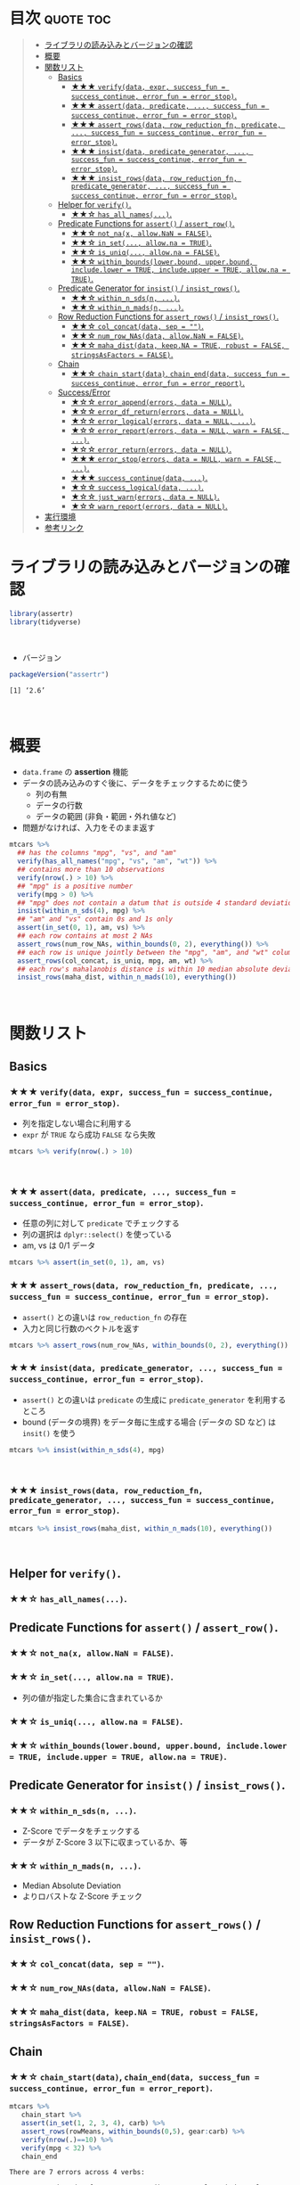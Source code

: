 #+STARTUP: folded indent
#+PROPERTY: header-args:R :results value :colnames yes :rownames yes :session *R:assertr*

* ~{assertr}~: Assertive programming for R analysis pipelines        :noexport:
\\

* 目次                                                            :quote:toc:
#+BEGIN_QUOTE
- [[#ライブラリの読み込みとバージョンの確認][ライブラリの読み込みとバージョンの確認]]
- [[#概要][概要]]
- [[#関数リスト][関数リスト]]
  - [[#basics][Basics]]
    - [[#-verifydata-expr-success_fun--success_continue-error_fun--error_stop][★★★ ~verify(data, expr, success_fun = success_continue, error_fun = error_stop)~.]]
    - [[#-assertdata-predicate--success_fun--success_continue-error_fun--error_stop][★★★ ~assert(data, predicate, ..., success_fun = success_continue, error_fun = error_stop)~.]]
    - [[#-assert_rowsdata-row_reduction_fn-predicate--success_fun--success_continue-error_fun--error_stop][★★★ ~assert_rows(data, row_reduction_fn, predicate, ..., success_fun = success_continue, error_fun = error_stop)~.]]
    - [[#-insistdata-predicate_generator--success_fun--success_continue-error_fun--error_stop][★★★ ~insist(data, predicate_generator, ..., success_fun = success_continue, error_fun = error_stop)~.]]
    - [[#-insist_rowsdata-row_reduction_fn-predicate_generator--success_fun--success_continue-error_fun--error_stop][★★★ ~insist_rows(data, row_reduction_fn, predicate_generator, ..., success_fun = success_continue, error_fun = error_stop)~.]]
  - [[#helper-for-verify][Helper for ~verify()~.]]
    - [[#-has_all_names][★★☆ ~has_all_names(...)~.]]
  - [[#predicate-functions-for-assert--assert_row][Predicate Functions for ~assert()~ / ~assert_row()~.]]
    - [[#-not_nax-allownan--false][★★☆ ~not_na(x, allow.NaN = FALSE)~.]]
    - [[#-in_set-allowna--true][★★☆ ~in_set(..., allow.na = TRUE)~.]]
    - [[#-is_uniq-allowna--false][★★☆ ~is_uniq(..., allow.na = FALSE)~.]]
    - [[#-within_boundslowerbound-upperbound-includelower--true-includeupper--true-allowna--true][★★☆ ~within_bounds(lower.bound, upper.bound, include.lower = TRUE, include.upper = TRUE, allow.na = TRUE)~.]]
  - [[#predicate-generator-for-insist--insist_rows][Predicate Generator for ~insist()~ / ~insist_rows()~.]]
    - [[#-within_n_sdsn-][★★☆ ~within_n_sds(n, ...)~.]]
    - [[#-within_n_madsn-][★★☆ ~within_n_mads(n, ...)~.]]
  - [[#row-reduction-functions-for-assert_rows--insist_rows][Row Reduction Functions for ~assert_rows()~ / ~insist_rows()~.]]
    - [[#-col_concatdata-sep--][★★☆ ~col_concat(data, sep = "")~.]]
    - [[#-num_row_nasdata-allownan--false][★★☆ ~num_row_NAs(data, allow.NaN = FALSE)~.]]
    - [[#-maha_distdata-keepna--true-robust--false-stringsasfactors--false][★★☆ ~maha_dist(data, keep.NA = TRUE, robust = FALSE, stringsAsFactors = FALSE)~.]]
  - [[#chain][Chain]]
    - [[#-chain_startdata-chain_enddata-success_fun--success_continue-error_fun--error_report][★★☆ ~chain_start(data)~, ~chain_end(data, success_fun = success_continue, error_fun = error_report)~.]]
  - [[#successerror][Success/Error]]
    - [[#-error_appenderrors-data--null][★☆☆ ~error_append(errors, data = NULL)~.]]
    - [[#-error_df_returnerrors-data--null][★☆☆ ~error_df_return(errors, data = NULL)~.]]
    - [[#-error_logicalerrors-data--null-][★☆☆ ~error_logical(errors, data = NULL, ...)~.]]
    - [[#-error_reporterrors-data--null-warn--false-][★☆☆ ~error_report(errors, data = NULL, warn = FALSE, ...)~.]]
    - [[#-error_returnerrors-data--null][★☆☆ ~error_return(errors, data = NULL)~.]]
    - [[#-error_stoperrors-data--null-warn--false-][★★★ ~error_stop(errors, data = NULL, warn = FALSE, ...)~.]]
    - [[#-success_continuedata-][★★★ ~success_continue(data, ...)~.]]
    - [[#-success_logicaldata-][★☆☆ ~success_logical(data, ...)~.]]
    - [[#-just_warnerrors-data--null][★☆☆ ~just_warn(errors, data = NULL)~.]]
    - [[#-warn_reporterrors-data--null][★☆☆ ~warn_report(errors, data = NULL)~.]]
- [[#実行環境][実行環境]]
- [[#参考リンク][参考リンク]]
#+END_QUOTE

* ライブラリの読み込みとバージョンの確認

#+begin_src R :results silent
library(assertr)
library(tidyverse)
#+end_src
\\

- バージョン
#+begin_src R :results output :exports both
packageVersion("assertr")
#+end_src

#+RESULTS:
: [1] ‘2.6’
\\

* 概要

- ~data.frame~ の *assertion* 機能
- データの読み込みのすぐ後に、データをチェックするために使う
  - 列の有無
  - データの行数
  - データの範囲 (非負・範囲・外れ値など)
- 問題がなければ、入力をそのまま返す

#+begin_src R :results silent
mtcars %>%
  ## has the columns "mpg", "vs", and "am"
  verify(has_all_names("mpg", "vs", "am", "wt")) %>%
  ## contains more than 10 observations
  verify(nrow(.) > 10) %>%
  ## "mpg" is a positive number
  verify(mpg > 0) %>%
  ## "mpg" does not contain a datum that is outside 4 standard deviations from its mean
  insist(within_n_sds(4), mpg) %>%
  ## "am" and "vs" contain 0s and 1s only
  assert(in_set(0, 1), am, vs) %>%
  ## each row contains at most 2 NAs
  assert_rows(num_row_NAs, within_bounds(0, 2), everything()) %>%
  ## each row is unique jointly between the "mpg", "am", and "wt" columns
  assert_rows(col_concat, is_uniq, mpg, am, wt) %>%
  ## each row's mahalanobis distance is within 10 median absolute deviations of all the distances (for outlier detection)
  insist_rows(maha_dist, within_n_mads(10), everything())
#+end_src
\\

* 関数リスト
** Basics
*** ★★★ ~verify(data, expr, success_fun = success_continue, error_fun = error_stop)~.

- 列を指定しない場合に利用する
- ~expr~ が ~TRUE~ なら成功 ~FALSE~ なら失敗

#+begin_src R :results silent
mtcars %>% verify(nrow(.) > 10)
#+end_src
\\

*** ★★★ ~assert(data, predicate, ..., success_fun = success_continue, error_fun = error_stop)~.

- 任意の列に対して ~predicate~ でチェックする
- 列の選択は ~dplyr::select()~ を使っている
- am, vs は 0/1 データ
#+begin_src R :results silent
mtcars %>% assert(in_set(0, 1), am, vs)
#+end_src

*** ★★★ ~assert_rows(data, row_reduction_fn, predicate, ..., success_fun = success_continue, error_fun = error_stop)~.

- ~assert()~ との違いは ~row_reduction_fn~ の存在
- 入力と同じ行数のベクトルを返す
#+begin_src R :results silent
mtcars %>% assert_rows(num_row_NAs, within_bounds(0, 2), everything())
#+end_src

*** ★★★ ~insist(data, predicate_generator, ..., success_fun = success_continue, error_fun = error_stop)~.

- ~assert()~ との違いは ~predicate~ の生成に ~predicate_generator~ を利用するところ
- bound (データの境界) をデータ毎に生成する場合 (データの SD など) は ~insit()~ を使う

#+begin_src R :results silent
mtcars %>% insist(within_n_sds(4), mpg)
#+end_src
\\

*** ★★★ ~insist_rows(data, row_reduction_fn, predicate_generator, ..., success_fun = success_continue, error_fun = error_stop)~.

#+begin_src R :results silent
mtcars %>% insist_rows(maha_dist, within_n_mads(10), everything())
#+end_src
\\

** Helper for ~verify()~.
*** ★★☆ ~has_all_names(...)~.
** Predicate Functions for ~assert()~ / ~assert_row()~.
*** ★★☆ ~not_na(x, allow.NaN = FALSE)~.
*** ★★☆ ~in_set(..., allow.na = TRUE)~.

- 列の値が指定した集合に含まれているか

*** ★★☆ ~is_uniq(..., allow.na = FALSE)~.
*** ★★☆ ~within_bounds(lower.bound, upper.bound, include.lower = TRUE, include.upper = TRUE, allow.na = TRUE)~.
** Predicate Generator for ~insist()~ / ~insist_rows()~.
*** ★★☆ ~within_n_sds(n, ...)~.

- Z-Score でデータをチェックする
- データが Z-Score 3 以下に収まっているか、等

*** ★★☆ ~within_n_mads(n, ...)~.

- Median Absolute Deviation
- よりロバストな Z-Score チェック

** Row Reduction Functions for ~assert_rows()~ / ~insist_rows()~.
*** ★★☆ ~col_concat(data, sep = "")~.
*** ★★☆ ~num_row_NAs(data, allow.NaN = FALSE)~.
*** ★★☆ ~maha_dist(data, keep.NA = TRUE, robust = FALSE, stringsAsFactors = FALSE)~.
** Chain
*** ★★☆ ~chain_start(data)~, ~chain_end(data, success_fun = success_continue, error_fun = error_report)~.

#+begin_src R :results output :exports both
mtcars %>%
   chain_start %>%
   assert(in_set(1, 2, 3, 4), carb) %>%
   assert_rows(rowMeans, within_bounds(0,5), gear:carb) %>%
   verify(nrow(.)==10) %>%
   verify(mpg < 32) %>%
   chain_end
#+end_src

#+RESULTS:
#+begin_example
There are 7 errors across 4 verbs:
 
         verb redux_fn           predicate     column index value
1      assert     <NA>  in_set(1, 2, 3, 4)       carb    30   6.0
2      assert     <NA>  in_set(1, 2, 3, 4)       carb    31   8.0
3 assert_rows rowMeans within_bounds(0, 5) ~gear:carb    30   5.5
4 assert_rows rowMeans within_bounds(0, 5) ~gear:carb    31   6.5
5      verify     <NA>       nrow(.) == 10       <NA>     1    NA
6      verify     <NA>            mpg < 32       <NA>    18    NA
7      verify     <NA>            mpg < 32       <NA>    20    NA

Error: assertr stopped execution
#+end_example
\\

** Success/Error
*** ★☆☆ ~error_append(errors, data = NULL)~.
*** ★☆☆ ~error_df_return(errors, data = NULL)~.
*** ★☆☆ ~error_logical(errors, data = NULL, ...)~.
*** ★☆☆ ~error_report(errors, data = NULL, warn = FALSE, ...)~.
*** ★☆☆ ~error_return(errors, data = NULL)~.
*** ★★★ ~error_stop(errors, data = NULL, warn = FALSE, ...)~.
*** ★★★ ~success_continue(data, ...)~.
*** ★☆☆ ~success_logical(data, ...)~.
*** ★☆☆ ~just_warn(errors, data = NULL)~.
*** ★☆☆ ~warn_report(errors, data = NULL)~.
\\

* 実行環境

#+begin_src R :results output :exports both
sessionInfo()
#+end_src

#+RESULTS:
#+begin_example
R version 3.6.1 (2019-07-05)
Platform: x86_64-pc-linux-gnu (64-bit)
Running under: Ubuntu 18.04.3 LTS

Matrix products: default
BLAS:   /usr/lib/x86_64-linux-gnu/blas/libblas.so.3.7.1
LAPACK: /usr/lib/x86_64-linux-gnu/lapack/liblapack.so.3.7.1

locale:
 [1] LC_CTYPE=en_US.UTF-8       LC_NUMERIC=C              
 [3] LC_TIME=en_US.UTF-8        LC_COLLATE=en_US.UTF-8    
 [5] LC_MONETARY=en_US.UTF-8    LC_MESSAGES=en_US.UTF-8   
 [7] LC_PAPER=en_US.UTF-8       LC_NAME=C                 
 [9] LC_ADDRESS=C               LC_TELEPHONE=C            
[11] LC_MEASUREMENT=en_US.UTF-8 LC_IDENTIFICATION=C       

attached base packages:
[1] stats     graphics  grDevices utils     datasets  methods   base     

other attached packages:
 [1] forcats_0.4.0   stringr_1.4.0   dplyr_0.8.3     purrr_0.3.3    
 [5] readr_1.3.1     tidyr_1.0.0     tibble_2.1.3    ggplot2_3.2.1  
 [9] tidyverse_1.2.1 assertr_2.6    

loaded via a namespace (and not attached):
 [1] Rcpp_1.0.2        cellranger_1.1.0  pillar_1.4.2      compiler_3.6.1   
 [5] prettyunits_1.0.2 progress_1.2.2    rutils_0.0.0.9000 tools_3.6.1      
 [9] zeallot_0.1.0     lubridate_1.7.4   jsonlite_1.6      lifecycle_0.1.0  
[13] nlme_3.1-141      gtable_0.3.0      lattice_0.20-38   pkgconfig_2.0.3  
[17] rlang_0.4.0       cli_1.9.9.9000    rstudioapi_0.10   haven_2.1.1      
[21] withr_2.1.2       xml2_1.2.2        httr_1.4.1        hms_0.5.1        
[25] generics_0.0.2    vctrs_0.2.0       grid_3.6.1        tidyselect_0.2.5 
[29] glue_1.3.1        R6_2.4.0          fansi_0.4.0       readxl_1.3.1     
[33] pacman_0.5.1      modelr_0.1.5      magrittr_1.5      MASS_7.3-51.4    
[37] backports_1.1.5   scales_1.0.0      rvest_0.3.4       assertthat_0.2.1 
[41] colorspace_1.4-1  stringi_1.4.3     lazyeval_0.2.2    munsell_0.5.0    
[45] broom_0.5.2       crayon_1.3.4
#+end_example
\\

* 参考リンク

- [[https://docs.ropensci.org/assertr/][公式サイト]]
- [[https://github.com/ropensci/assertr][Github Repo]]
- Blog
  - [[https://notchained.hatenablog.com/entry/2015/03/22/140656][Rでアサートする系のパッケージ：ensurer, assertthat, assertr@Technically, technophobic.]]
